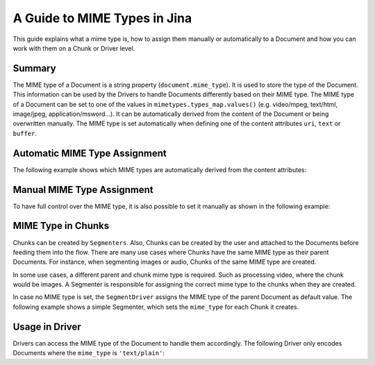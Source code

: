 A Guide to MIME Types in Jina
=============================

This guide explains what a mime type is, how to assign them manually or automatically to a Document
and how you can work with them on a Chunk or Driver level.

Summary
-------
The MIME type of a Document is a string property (``document.mime_type``).
It is used to store the type of the Document.
This information can be used by the Drivers to handle Documents differently based on their MIME type.
The MIME type of a Document can be set to one of the values in ``mimetypes.types_map.values()`` (e.g. video/mpeg, text/html, image/jpeg, application/msword...).
It can be automatically derived from the content of the Document or being overwritten manually.
The MIME type is set automatically when defining one of the content attributes ``uri``, ``text`` or ``buffer``.

Automatic MIME Type Assignment
------------------------------
The following example shows which MIME types are automatically derived from the content attributes:

.. confval:: auto_assignment.py

    .. highlight:: python
    .. code-block:: python

        from jina import Document

        d1 = Document()
        d1.text = 'my text 📩'
        assert d1.mime_type == 'text/plain'

        d2 = Document()
        d2.uri = 'https://upload.wikimedia.org/wikipedia/commons/a/a9/Example.jpg'
        assert d2.mime_type == 'image/jpeg'

        d3 = Document()
        d3.buffer = (b'\x89PNG\r\n\x1a\n\x00\x00\x00\rIHDR...')
        assert d3.mime_type == 'image/png'

Manual MIME Type Assignment
---------------------------
To have full control over the MIME type, it is also possible to set it manually as shown in the following example:

.. confval:: manual_assignment.py

    .. highlight:: python
    .. code-block:: python

        from jina import Document

        svg_content = (
            '<svg height="100" width="100">'
            '  <circle cx="50" cy="50" r="40" stroke="black" stroke-width="3" fill="red" />'
            '</svg>'
        ).encode('utf8')
        d = Document()
        d.buffer = (svg_content)
        assert d.mime_type == 'image/svg'
        # the MIME type can be overwritten
        d.mime_type = 'text/plain'
        # assigning an invalid MIME type leads to a ``ValueError``
        d.mime_type = 'invalid/type' # raises exception

MIME Type in Chunks
-------------------
Chunks can be created by ``Segmenters``.
Also, Chunks can be created by the user and attached to the Documents before feeding them into the flow.
There are many use cases where Chunks have the same MIME type as their parent Documents.
For instance, when segmenting images or audio, Chunks of the same MIME type are created.

In some use cases, a different parent and chunk mime type is required.
Such as processing video, where the chunk would be images.
A Segmenter is responsible for assigning the correct mime type to the chunks when they are created.

In case no MIME type is set, the ``SegmentDriver`` assigns the MIME type of the parent Document as default value.
The following example shows a simple Segmenter, which sets the ``mime_type`` for each Chunk it creates.

.. confval:: dummy_segmenter.py

    .. highlight:: python
    .. code-block:: python

        from jina.executors.decorator import single
        from jina.executors.segmenters import BaseSegmenter

        class DummySegmenter(BaseSegmenter):
            def __init__(self, *args, **kwargs):
                super().__init__(*args, **kwargs)

            @single
            def segment(self, text: str, *args, **kwargs):
                results = [{
                    'text': word,
                    'mime_type': 'text/plain'
                } for word in text.split()]
                return results


Usage in Driver
---------------
Drivers can access the MIME type of the Document to handle them accordingly.
The following Driver only encodes Documents where the ``mime_type`` is ``'text/plain'``:

.. confval:: special_segment_driver.py

    .. highlight:: python
    .. code-block:: python

         class EncodeTextDriver(...):
            def _apply_all(...) -> None:
                for doc in docs:
                    if doc.mime_type == 'text/plain':
                        embeds = self.exec_fn(contents)
